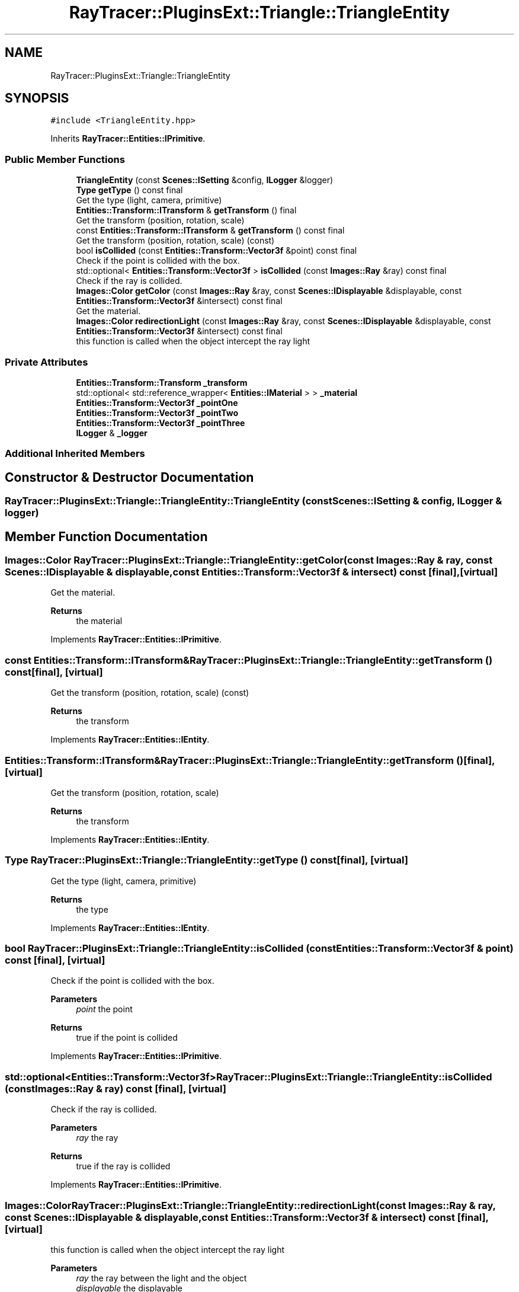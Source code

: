 .TH "RayTracer::PluginsExt::Triangle::TriangleEntity" 1 "Sun May 14 2023" "RayTracer" \" -*- nroff -*-
.ad l
.nh
.SH NAME
RayTracer::PluginsExt::Triangle::TriangleEntity
.SH SYNOPSIS
.br
.PP
.PP
\fC#include <TriangleEntity\&.hpp>\fP
.PP
Inherits \fBRayTracer::Entities::IPrimitive\fP\&.
.SS "Public Member Functions"

.in +1c
.ti -1c
.RI "\fBTriangleEntity\fP (const \fBScenes::ISetting\fP &config, \fBILogger\fP &logger)"
.br
.ti -1c
.RI "\fBType\fP \fBgetType\fP () const final"
.br
.RI "Get the type (light, camera, primitive) "
.ti -1c
.RI "\fBEntities::Transform::ITransform\fP & \fBgetTransform\fP () final"
.br
.RI "Get the transform (position, rotation, scale) "
.ti -1c
.RI "const \fBEntities::Transform::ITransform\fP & \fBgetTransform\fP () const final"
.br
.RI "Get the transform (position, rotation, scale) (const) "
.ti -1c
.RI "bool \fBisCollided\fP (const \fBEntities::Transform::Vector3f\fP &point) const final"
.br
.RI "Check if the point is collided with the box\&. "
.ti -1c
.RI "std::optional< \fBEntities::Transform::Vector3f\fP > \fBisCollided\fP (const \fBImages::Ray\fP &ray) const final"
.br
.RI "Check if the ray is collided\&. "
.ti -1c
.RI "\fBImages::Color\fP \fBgetColor\fP (const \fBImages::Ray\fP &ray, const \fBScenes::IDisplayable\fP &displayable, const \fBEntities::Transform::Vector3f\fP &intersect) const final"
.br
.RI "Get the material\&. "
.ti -1c
.RI "\fBImages::Color\fP \fBredirectionLight\fP (const \fBImages::Ray\fP &ray, const \fBScenes::IDisplayable\fP &displayable, const \fBEntities::Transform::Vector3f\fP &intersect) const final"
.br
.RI "this function is called when the object intercept the ray light "
.in -1c
.SS "Private Attributes"

.in +1c
.ti -1c
.RI "\fBEntities::Transform::Transform\fP \fB_transform\fP"
.br
.ti -1c
.RI "std::optional< std::reference_wrapper< \fBEntities::IMaterial\fP > > \fB_material\fP"
.br
.ti -1c
.RI "\fBEntities::Transform::Vector3f\fP \fB_pointOne\fP"
.br
.ti -1c
.RI "\fBEntities::Transform::Vector3f\fP \fB_pointTwo\fP"
.br
.ti -1c
.RI "\fBEntities::Transform::Vector3f\fP \fB_pointThree\fP"
.br
.ti -1c
.RI "\fBILogger\fP & \fB_logger\fP"
.br
.in -1c
.SS "Additional Inherited Members"
.SH "Constructor & Destructor Documentation"
.PP 
.SS "RayTracer::PluginsExt::Triangle::TriangleEntity::TriangleEntity (const \fBScenes::ISetting\fP & config, \fBILogger\fP & logger)"

.SH "Member Function Documentation"
.PP 
.SS "\fBImages::Color\fP RayTracer::PluginsExt::Triangle::TriangleEntity::getColor (const \fBImages::Ray\fP & ray, const \fBScenes::IDisplayable\fP & displayable, const \fBEntities::Transform::Vector3f\fP & intersect) const\fC [final]\fP, \fC [virtual]\fP"

.PP
Get the material\&. 
.PP
\fBReturns\fP
.RS 4
the material 
.RE
.PP

.PP
Implements \fBRayTracer::Entities::IPrimitive\fP\&.
.SS "const \fBEntities::Transform::ITransform\fP& RayTracer::PluginsExt::Triangle::TriangleEntity::getTransform () const\fC [final]\fP, \fC [virtual]\fP"

.PP
Get the transform (position, rotation, scale) (const) 
.PP
\fBReturns\fP
.RS 4
the transform 
.RE
.PP

.PP
Implements \fBRayTracer::Entities::IEntity\fP\&.
.SS "\fBEntities::Transform::ITransform\fP& RayTracer::PluginsExt::Triangle::TriangleEntity::getTransform ()\fC [final]\fP, \fC [virtual]\fP"

.PP
Get the transform (position, rotation, scale) 
.PP
\fBReturns\fP
.RS 4
the transform 
.RE
.PP

.PP
Implements \fBRayTracer::Entities::IEntity\fP\&.
.SS "\fBType\fP RayTracer::PluginsExt::Triangle::TriangleEntity::getType () const\fC [final]\fP, \fC [virtual]\fP"

.PP
Get the type (light, camera, primitive) 
.PP
\fBReturns\fP
.RS 4
the type 
.RE
.PP

.PP
Implements \fBRayTracer::Entities::IEntity\fP\&.
.SS "bool RayTracer::PluginsExt::Triangle::TriangleEntity::isCollided (const \fBEntities::Transform::Vector3f\fP & point) const\fC [final]\fP, \fC [virtual]\fP"

.PP
Check if the point is collided with the box\&. 
.PP
\fBParameters\fP
.RS 4
\fIpoint\fP the point
.RE
.PP
\fBReturns\fP
.RS 4
true if the point is collided 
.RE
.PP

.PP
Implements \fBRayTracer::Entities::IPrimitive\fP\&.
.SS "std::optional<\fBEntities::Transform::Vector3f\fP> RayTracer::PluginsExt::Triangle::TriangleEntity::isCollided (const \fBImages::Ray\fP & ray) const\fC [final]\fP, \fC [virtual]\fP"

.PP
Check if the ray is collided\&. 
.PP
\fBParameters\fP
.RS 4
\fIray\fP the ray
.RE
.PP
\fBReturns\fP
.RS 4
true if the ray is collided 
.RE
.PP

.PP
Implements \fBRayTracer::Entities::IPrimitive\fP\&.
.SS "\fBImages::Color\fP RayTracer::PluginsExt::Triangle::TriangleEntity::redirectionLight (const \fBImages::Ray\fP & ray, const \fBScenes::IDisplayable\fP & displayable, const \fBEntities::Transform::Vector3f\fP & intersect) const\fC [final]\fP, \fC [virtual]\fP"

.PP
this function is called when the object intercept the ray light 
.PP
\fBParameters\fP
.RS 4
\fIray\fP the ray between the light and the object 
.br
\fIdisplayable\fP the displayable 
.br
\fIintersect\fP the intersection point between this point and the ray
.RE
.PP
\fBReturns\fP
.RS 4
the color of the shadow 
.RE
.PP

.PP
Implements \fBRayTracer::Entities::IPrimitive\fP\&.
.SH "Member Data Documentation"
.PP 
.SS "\fBILogger\fP& RayTracer::PluginsExt::Triangle::TriangleEntity::_logger\fC [private]\fP"

.SS "std::optional<std::reference_wrapper<\fBEntities::IMaterial\fP> > RayTracer::PluginsExt::Triangle::TriangleEntity::_material\fC [private]\fP"

.SS "\fBEntities::Transform::Vector3f\fP RayTracer::PluginsExt::Triangle::TriangleEntity::_pointOne\fC [private]\fP"

.SS "\fBEntities::Transform::Vector3f\fP RayTracer::PluginsExt::Triangle::TriangleEntity::_pointThree\fC [private]\fP"

.SS "\fBEntities::Transform::Vector3f\fP RayTracer::PluginsExt::Triangle::TriangleEntity::_pointTwo\fC [private]\fP"

.SS "\fBEntities::Transform::Transform\fP RayTracer::PluginsExt::Triangle::TriangleEntity::_transform\fC [private]\fP"


.SH "Author"
.PP 
Generated automatically by Doxygen for RayTracer from the source code\&.
